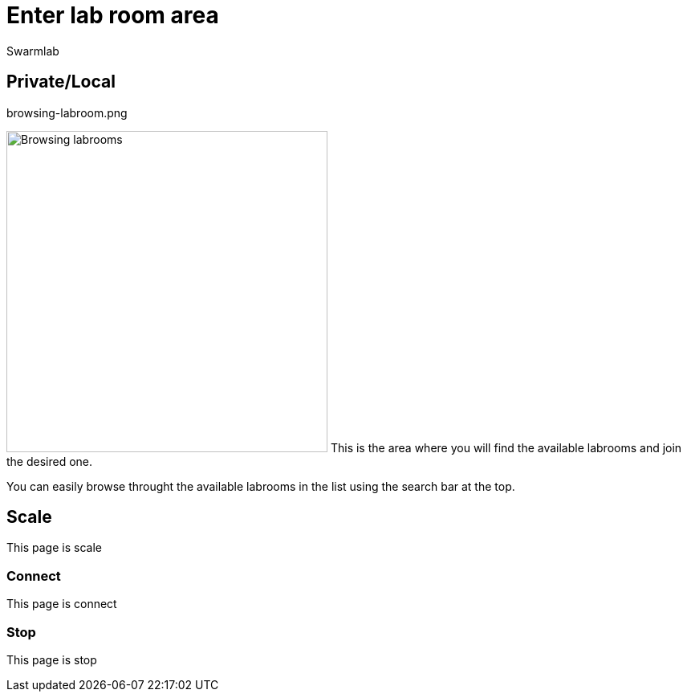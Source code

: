 = Enter lab room area
Swarmlab
:idprefix:
:idseparator: -
:!example-caption:
:!table-caption:
:page-pagination:


== Private/Local

.browsing-labroom.png
image:hybrid:browsing-labroom.png[Browsing labrooms,400,float=right]
This is the area where you will find the available labrooms and join the desired one.

You can easily browse throught the available labrooms in the list using the search bar at the top.


== Scale

This page is scale

=== Connect

This page is connect

=== Stop 

This page is stop

